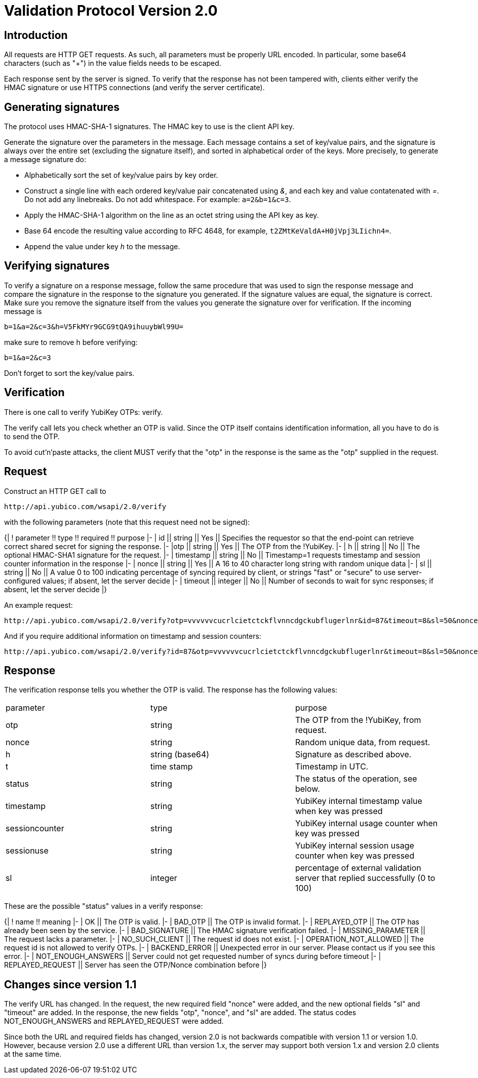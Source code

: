 Validation Protocol Version 2.0
===============================

## Introduction

All requests are HTTP GET requests. As such, all parameters must be
properly URL encoded.  In particular, some base64 characters (such as
"+") in the value fields needs to be escaped.

Each response sent by the server is signed.  To verify that the
response has not been tampered with, clients either verify the HMAC
signature or use HTTPS connections (and verify the server
certificate).

## Generating signatures

The protocol uses HMAC-SHA-1 signatures. The HMAC key to use is the
client API key.

Generate the signature over the parameters in the message.  Each
message contains a set of key/value pairs, and the signature is always
over the entire set (excluding the signature itself), and sorted in
alphabetical order of the keys. More precisely, to generate a message
signature do:

 * Alphabetically sort the set of key/value pairs by key order.
 * Construct a single line with each ordered key/value pair concatenated using '&', and each key and value contatenated with '='. Do not add any linebreaks. Do not add whitespace. For example: `a=2&b=1&c=3`.
 * Apply the HMAC-SHA-1 algorithm on the line as an octet string using the API key as key.
 * Base 64 encode the resulting value according to RFC 4648, for example, `t2ZMtKeValdA+H0jVpj3LIichn4=`.
 * Append the value under key 'h' to the message. 

## Verifying signatures

To verify a signature on a response message, follow the same procedure
that was used to sign the response message and compare the signature
in the response to the signature you generated.  If the signature
values are equal, the signature is correct.  Make sure you remove the
signature itself from the values you generate the signature over for
verification. If the incoming message is

```
b=1&a=2&c=3&h=V5FkMYr9GCG9tQA9ihuuybWl99U=
```

make sure to remove h before verifying:

```
b=1&a=2&c=3 
```

Don't forget to sort the key/value pairs.

## Verification

There is one call to verify YubiKey OTPs: verify.

The verify call lets you check whether an OTP is valid.  Since the OTP
itself contains identification information, all you have to do is to
send the OTP.

To avoid cut'n'paste attacks, the client MUST verify that the "otp" in
the response is the same as the "otp" supplied in the request.

## Request

Construct an HTTP GET call to

```
http://api.yubico.com/wsapi/2.0/verify
```

with the following parameters (note that this request need not be signed):

{|
! parameter !! type !! required !! purpose
|-
| id || string || Yes || Specifies the requestor so that the end-point can retrieve correct shared secret for signing the response.
|-
|otp || string || Yes || The OTP from the !YubiKey.
|-
| h || string || No || The optional HMAC-SHA1 signature for the request.
|-
| timestamp || string || No || Timestamp=1 requests timestamp and session counter information in the response
|-
| nonce || string || Yes || A 16 to 40 character long string with random unique data
|-
| sl || string || No || A value 0 to 100 indicating percentage of syncing required by client, or strings "fast" or "secure" to use server-configured values; if absent, let the server decide
|-
| timeout || integer || No || Number of seconds to wait for sync responses; if absent, let the server decide
|}

An example request:

```
http://api.yubico.com/wsapi/2.0/verify?otp=vvvvvvcucrlcietctckflvnncdgckubflugerlnr&id=87&timeout=8&sl=50&nonce=askjdnkajsndjkasndkjsnad
```

And if you require additional information on timestamp and session
counters:

```
http://api.yubico.com/wsapi/2.0/verify?id=87&otp=vvvvvvcucrlcietctckflvnncdgckubflugerlnr&timeout=8&sl=50&nonce=askjdnkajsndjkasndkjsnad&timestamp=1
```

## Response

The verification response tells you whether the OTP is valid.  The
response has the following values:

|===========================
| parameter | type | purpose
| otp | string | The OTP from the !YubiKey, from request.
| nonce | string | Random unique data, from request.
| h | string (base64) | Signature as described above.
| t | time stamp | Timestamp in UTC.
| status | string | The status of the operation, see below.
| timestamp | string | YubiKey internal timestamp value when key was pressed
| sessioncounter | string | YubiKey internal usage counter when key was pressed
| sessionuse | string | YubiKey internal session usage counter when key was pressed
| sl | integer | percentage of external validation server that replied successfully (0 to 100)
|===========================

These are the possible "status" values in a verify response:

{|
! name !! meaning
|-
| OK || The OTP is valid.
|-
| BAD_OTP || The OTP is invalid format.
|-
| REPLAYED_OTP || The OTP has already been seen by the service.
|-
| BAD_SIGNATURE || The HMAC signature verification failed.
|-
| MISSING_PARAMETER || The request lacks a parameter.
|-
| NO_SUCH_CLIENT || The request id does not exist.
|-
| OPERATION_NOT_ALLOWED || The request id is not allowed to verify OTPs.
|-
| BACKEND_ERROR || Unexpected error in our server. Please contact us if you see this error.
|-
| NOT_ENOUGH_ANSWERS || Server could not get requested number of syncs during before timeout
|-
| REPLAYED_REQUEST || Server has seen the OTP/Nonce combination before
|}

## Changes since version 1.1

The verify URL has changed.  In the request, the new required field
"nonce" were added, and the new optional fields "sl" and "timeout" are
added.  In the response, the new fields "otp", "nonce", and "sl" are
added.  The status codes NOT_ENOUGH_ANSWERS and REPLAYED_REQUEST were
added.

Since both the URL and required fields has changed, version 2.0 is not
backwards compatible with version 1.1 or version 1.0.  However,
because version 2.0 use a different URL than version 1.x, the server
may support both version 1.x and version 2.0 clients at the same time.
